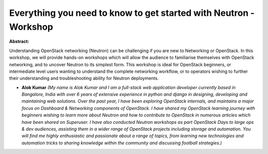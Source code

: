 Everything you need to know to get started with Neutron - Workshop
~~~~~~~~~~~~~~~~~~~~~~~~~~~~~~~~~~~~~~~~~~~~~~~~~~~~~~~~~~~~~~~~~~

**Abstract:**

Understanding OpenStack networking (Neutron) can be challenging if you are new to Networking or OpenStack. In this workshop, we will provide hands-on workshops which will allow the audience to familiarise themselves with OpenStack networking, and to uncover Neutron to its simplest form. This workshop is ideal for OpenStack beginners, or intermediate level users wanting to understand the complete networking workflow, or to operators wishing to further their understanding and troubleshooting ability for Neutron deployments.


* **Alok Kumar** *(My name is Alok Kumar and I am a full-stack web application developer currently based in Bangalore, India with over 6 years of extensive experience in python and django in designing, developing and maintaining web solutions. Over the past year, I have been exploring OpenStack internals, and maintains a major focus on Dashboard & Networking components of OpenStack. I have shared my OpenStack learning journey with beginners wishing to learn more about Neutron and how to contribute to OpenStack in numerous articles which have been shared on Superuser. I have also conducted Neutron workshops as part OpenStack Days to large ops & dev audiences, assisting them in a wider range of OpenStack projects including storage and automation. You will find me highly enthusiastic and passionate about a range of topics, from learning new technologies and automation tricks to sharing knowledge within the community and discussing football strategies.)*
